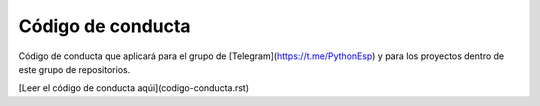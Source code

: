 Código de conducta
==================

Código de conducta que aplicará para el grupo de [Telegram](https://t.me/PythonEsp) y para los proyectos dentro de este grupo de repositorios.

[Leer el código de conducta aqúi](codigo-conducta.rst)
